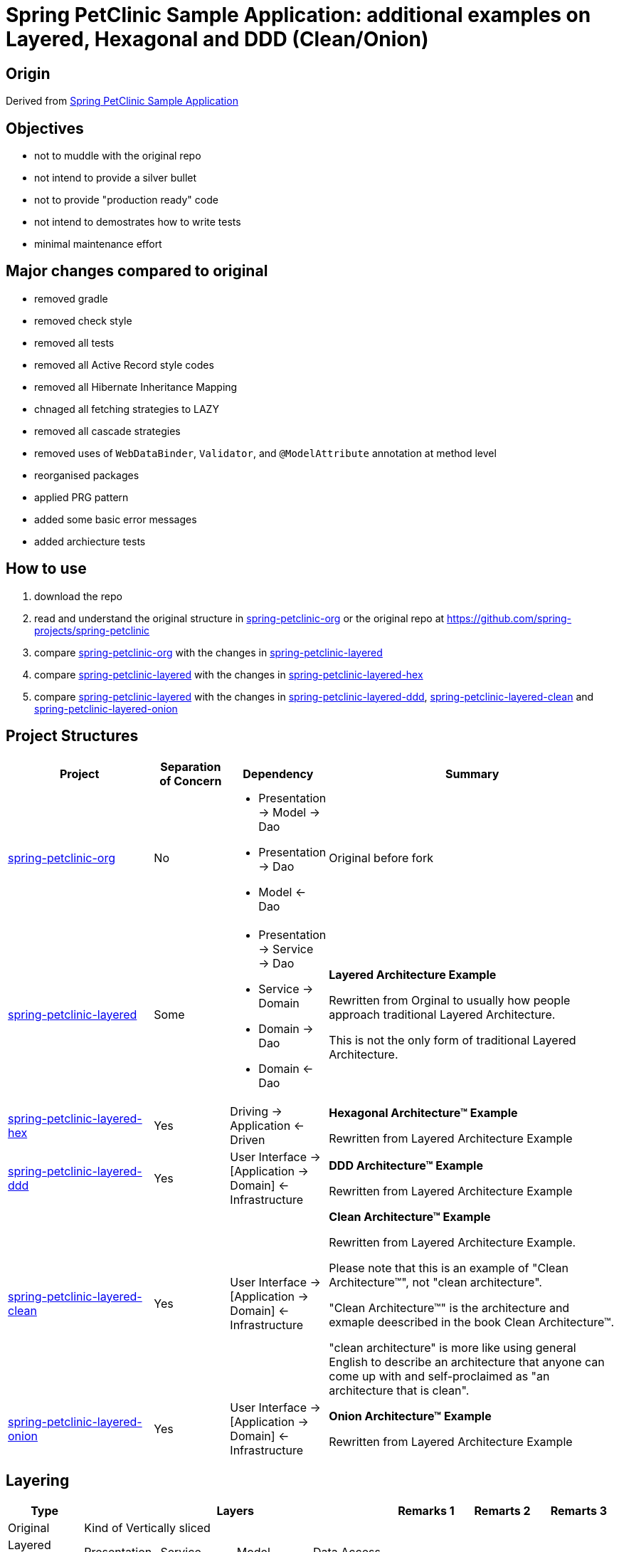 = Spring PetClinic Sample Application: additional examples on Layered, Hexagonal and DDD (Clean/Onion)

== Origin

Derived from link:https://github.com/spring-projects/spring-petclinic[Spring PetClinic Sample Application]

== Objectives

* not to muddle with the original repo
* not intend to provide a silver bullet
* not to provide "production ready" code
* not intend to demostrates how to write tests
* minimal maintenance effort

== Major changes compared to original

* removed gradle
* removed check style
* removed all tests
* removed all Active Record style codes
* removed all Hibernate Inheritance Mapping
* chnaged all fetching strategies to LAZY
* removed all cascade strategies
* removed uses of `WebDataBinder`, `Validator`, and `@ModelAttribute` annotation at method level
* reorganised packages
* applied PRG pattern
* added some basic error messages
* added archiecture tests

== How to use

. download the repo
. read and understand the original structure in link:spring-petclinic-org[] or the original repo at link:https://github.com/spring-projects/spring-petclinic[]
. compare link:spring-petclinic-org[] with the changes in link:spring-petclinic-layered[]
. compare link:spring-petclinic-layered[] with the changes in link:spring-petclinic-layered-hex[]
. compare link:spring-petclinic-layered[] with the changes in link:spring-petclinic-layered-ddd[], link:spring-petclinic-layered-clean[] and link:spring-petclinic-layered-onion[]

== Project Structures

[cols="2,1,1,4", width="100%", options="header"]
|===

|Project
|Separation of Concern
|Dependency
|Summary

|link:spring-petclinic-org[]
|No
a|
* Presentation -> Model -> Dao
* Presentation -> Dao
* Model <- Dao
|Original before fork

|link:spring-petclinic-layered[]
|Some
a|
* Presentation -> Service -> Dao
* Service -> Domain
* Domain -> Dao
* Domain <- Dao
|*Layered Architecture Example*

Rewritten from Orginal to usually how people approach traditional Layered Architecture. 

This is not the only form of traditional Layered Architecture.

|link:spring-petclinic-layered-hex[]
|Yes
|Driving -> Application <- Driven
a|*Hexagonal Architecture™ Example*

Rewritten from Layered Architecture Example

|link:spring-petclinic-layered-ddd[]
|Yes
|User Interface -> [Application -> Domain] <- Infrastructure
|*DDD Architecture™ Example*

Rewritten from Layered Architecture Example 

|link:spring-petclinic-layered-clean[]
|Yes
|User Interface -> [Application -> Domain] <- Infrastructure
|*Clean Architecture™ Example*

Rewritten from Layered Architecture Example.

Please note that this is an example of "Clean Architecture™", not "clean architecture". 

"Clean Architecture™" is the architecture and exmaple deescribed in the book Clean Architecture™. 

"clean architecture" is more like using general English to describe an architecture that anyone can come up with and self-proclaimed as "an architecture that is clean". 

|link:spring-petclinic-layered-onion[]
|Yes
|User Interface -> [Application -> Domain] <- Infrastructure
|*Onion Architecture™ Example*

Rewritten from Layered Architecture Example 

|===

== Layering

[cols="1,1,1,1,1,1,1,1", width="100%", options="header"]
|===

|Type
4+|Layers
|Remarks 1
|Remarts 2
|Remarts 3

|Original
4+|Kind of Vertically sliced
|
|
|

|Layered Architecture
|Presentation
|Service
|Model
|Data Access
|
|
.5+| All of these are a form of Layered Architecture

|Hexagonal Architecture™ (Ports and Adapters)
|Driving
2+|Application
|Driven
|
.4+|Hexagonal, DDD, Clean and Onion Architectures are bascically re-discovery of the same idea at different points in time in different context
// |

|DDD Architecture™
.3+|User Interface
.3+|Application Service
.3+|Domain
.3+|Infrastructure
.3+|These 3 are basically identical with different naming preferences
// |
// |

|Clean Architecture™
// |User Interface
// |Application Service
// |Domain
// |Infrastructure
// |
// |
// |

|Onion Architecture™
// |User Interface
// |Application Service
// |Domain
// |Infrastructure
// |
// |
// |

|===


[Notes]
====
* In DDD, everything in a `domain` package, including sub packages, together is a Domain Model. An object like the `Pet` object alone is NOT the Domain Model but a domain object inside a Domain Model
====